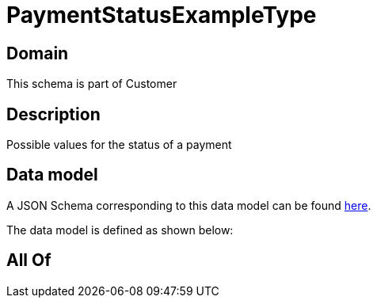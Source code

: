 = PaymentStatusExampleType

[#domain]
== Domain

This schema is part of Customer

[#description]
== Description

Possible values for the status of a payment


[#data_model]
== Data model

A JSON Schema corresponding to this data model can be found https://tmforum.org[here].

The data model is defined as shown below:


[#all_of]
== All Of


